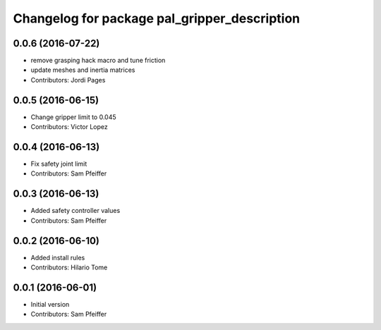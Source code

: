 ^^^^^^^^^^^^^^^^^^^^^^^^^^^^^^^^^^^^^^^^^^^^^
Changelog for package pal_gripper_description
^^^^^^^^^^^^^^^^^^^^^^^^^^^^^^^^^^^^^^^^^^^^^

0.0.6 (2016-07-22)
------------------
* remove grasping hack macro and tune friction
* update meshes and inertia matrices
* Contributors: Jordi Pages

0.0.5 (2016-06-15)
------------------
* Change gripper limit to 0.045
* Contributors: Victor Lopez

0.0.4 (2016-06-13)
------------------
* Fix safety joint limit
* Contributors: Sam Pfeiffer

0.0.3 (2016-06-13)
------------------
* Added safety controller values
* Contributors: Sam Pfeiffer

0.0.2 (2016-06-10)
------------------
* Added install rules
* Contributors: Hilario Tome

0.0.1 (2016-06-01)
------------------
* Initial version
* Contributors: Sam Pfeiffer
